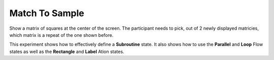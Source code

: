 ===============
Match To Sample
===============

.. image:: _static/match_to_sample.png
    :width: 375
    :height: 241
    :align: right

Show a matrix of squares at the center of the screen. The participant needs to
pick, out of 2 newly displayed matricies, which matrix is a repeat of the one
shown before.

This experiment shows how to effectively define a **Subroutine** state. It also
shows how to use the **Parallel** and **Loop** Flow states as well as the
**Rectangle** and **Label** Ation states.
